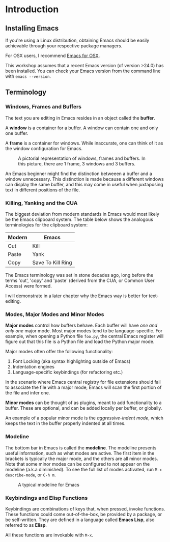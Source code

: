 * Introduction
** Installing Emacs
If you're using a Linux distribution, obtaining Emacs should be easily achievable through your respective package managers.

For OSX users, I recommend [[https://emacsformacosx.com/][Emacs for OSX]].

This workshop assumes that a recent Emacs version (of version >24.0) has been installed. You can check your Emacs version from the command line with =emacs --version=.

** Terminology
*** Windows, Frames and Buffers
The text you are editing in Emacs resides in an object called the *buffer*.

A *window* is a container for a buffer. A window can contain one and only one buffer.

A *frame* is a container for windows. While inaccurate, one can think of it as the window configuration for Emacs.

#+CAPTION: A pictorial representation of windows, frames and buffers. In this picture, there are 1 frame, 3 windows and 3 buffers.
[[./images/windowframebuffers.png]]

An Emacs beginner might find the distinction betweeen a buffer and a window unnecessary. This distinction is made because a different windows can display the same buffer, and this may come in useful when juxtaposing text in different positions of the file.
*** Killing, Yanking and the CUA
The biggest deviation from modern standards in Emacs would most likely be the Emacs clipboard system. The table below shows the analogous terminologies for the clipboard system:

| Modern | Emacs             |
|--------+-------------------|
| Cut    | Kill              |
| Paste  | Yank              |
| Copy   | Save To Kill Ring |

The Emacs terminology was set in stone decades ago, long before the terms 'cut', 'copy' and 'paste' (derived from the CUA, or Common User Access) were formed.

I will demonstrate in a later chapter why the Emacs way is better for text-editing.

*** Modes, Major Modes and Minor Modes
*Major modes* control how buffers behave. Each buffer will have /one and only one/ major mode. Most major modes tend to be language-specific. For example, when opening a Python file =foo.py=, the central Emacs register will figure out that this file is a Python file and load the Python major mode.

Major modes often offer the following functionality:

1. Font Locking (aka syntax highlighting outside of Emacs) 
2. Indentation engines
3. Language-specific keybindings (for refactoring etc.)

In the scenario where Emacs central registry for file extensions should fail to associate the file with a major mode, Emacs will scan the first portion of the file and infer one.

*Minor modes* can be thought of as plugins, meant to add functionality to a buffer. These are optional, and can be added locally per buffer, or globally.

An example of a popular minor mode is the /aggressive-indent mode/, which keeps the text in the buffer properly indented at all times.

*** Modeline
The bottom bar in Emacs is called the *modeline*. The modeline presents useful information, such as what modes are active. The first item in the brackets is typically the major mode, and the others are all minor modes. Note that some minor modes can be configured to not appear on the modeline (a.k.a diminished). To see the full list of modes activated, run =M-x describe-mode=, or =C-h m=.

#+CAPTION: A typical modeline for Emacs
[[./images/modeline.png]]

*** Keybindings and Elisp Functions
Keybindings are combinations of keys that, when pressed, invoke functions. These functions could come out-of-the-box, be provided by a package, or be self-written. They are defined in a language called *Emacs Lisp*, also referred to as *Elisp*.

All these functions are invokable with =M-x=.

*** NEXT: [[file:taming-the-beast.org][Taming the Beast]]                                         :noexport:
In the next chapter, we make our first modifications to Emacs, to make it a saner environment to play around with.

